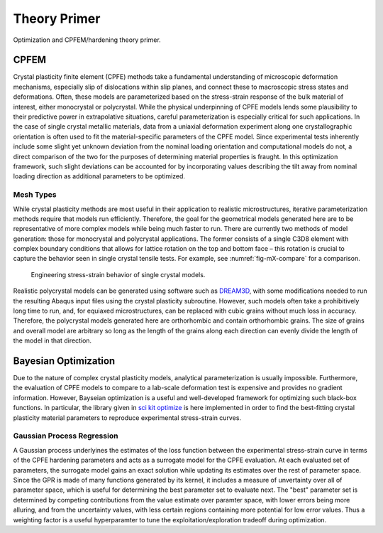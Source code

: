 =============
Theory Primer
=============

Optimization and CPFEM/hardening theory primer.


+++++
CPFEM
+++++

Crystal plasticity finite element (CPFE) methods take a fundamental understanding of microscopic deformation mechanisms, especially slip of dislocations within slip planes, and connect these to macroscopic stress states and deformations. 
Often, these models are parameterized based on the stress-strain response of the bulk material of interest, either monocrystal or polycrystal. 
While the physical underpinning of CPFE models lends some plausibility to their predictive power in extrapolative situations, careful parameterization is especially critical for such applications. 
In the case of single crystal metallic materials, data from a uniaxial deformation experiment along one crystallographic orientation is often used to fit the material-specific parameters of the CPFE model. 
Since experimental tests inherently include some slight yet unknown deviation from the nominal loading orientation and computational models do not, a direct comparison of the two for the purposes of determining material properties is fraught.
In this optimization framework, such slight deviations can be accounted for by incorporating values describing the tilt away from nominal loading direction as additional parameters to be optimized.


Mesh Types
==========

While crystal plasticity methods are most useful in their application to realistic microstructures, iterative parameterization methods require that models run efficiently.
Therefore, the goal for the geometrical models generated here are to be representative of more complex models while being much faster to run. 
There are currently two methods of model generation: those for monocrystal and polycrystal applications.
The former consists of a single C3D8 element with complex boundary conditions that allows for lattice rotation on the top and bottom face – this rotation is crucial to capture the behavior seen in single crystal tensile tests. 
For example, see :numref:`fig-mX-compare` for a comparison.

.. figure:: _static/fig_ModelCompare_128_fullGeo.png
   :name: fig-mX-compare

   Engineering stress-strain behavior of single crystal models.

Realistic polycrystal models can be generated using software such as `DREAM3D`_, with some modifications needed to run the resulting Abaqus input files using the crystal plasticity subroutine. 
However, such models often take a prohibitively long time to run, and, for equiaxed microstructures, can be replaced with cubic grains without much loss in accuracy. 
Therefore, the polycrystal models generated here are orthorhombic and contain orthorhombic grains.
The size of grains and overall model are arbitrary so long as the length of the grains along each direction can evenly divide the length of the model in that direction. 

.. _DREAM3D: http://dream3d.bluequartz.net


+++++++++++++++++++++
Bayesian Optimization
+++++++++++++++++++++

Due to the nature of complex crystal plasticity models, analytical parameterization is usually impossible.
Furthermore, the evaluation of CPFE models to compare to a lab-scale deformation test is expensive and provides no gradient information. 
However, Bayseian optimization is a useful and well-developed framework for optimizing such black-box functions.
In particular, the library given in `sci kit optimize`_ is here implemented in order to find the best-fitting crystal plasticity material parameters to reproduce experimental stress-strain curves.

.. _sci kit optimize: https://scikit-optimize.github.io/stable/


Gaussian Process Regression
===========================

A Gaussian process underlyines the estimates of the loss function between the experimental stress-strain curve in terms of the CPFE hardening parameters and acts as a surrogate model for the CPFE evaluation. 
At each evaluated set of parameters, the surrogate model gains an exact solution while updating its estimates over the rest of parameter space. 
Since the GPR is made of many functions generated by its kernel, it includes a measure of unvertainty over all of parameter space, which is useful for determining the best parameter set to evaluate next.
The "best" parameter set is determined by competing contributions from the value estimate over paramter space, with lower errors being more alluring, and from the uncertainty values, with less certain regions containing more potential for low error values. 
Thus a weighting factor is a useful hyperparamter to tune the exploitation/exploration tradeoff during optimization. 
